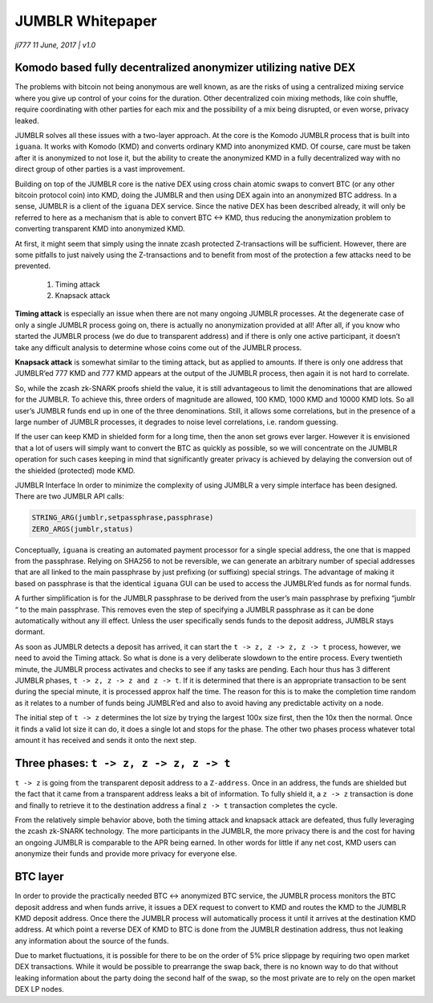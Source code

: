*****************
JUMBLR Whitepaper
*****************

*jl777 11 June, 2017 | v1.0*

Komodo based fully decentralized anonymizer utilizing native DEX
================================================================

The problems with bitcoin not being anonymous are well known, as are the risks of using a centralized mixing service where you give up control of your coins for the duration. Other decentralized coin mixing methods, like coin shuffle, require coordinating with other parties for each mix and the possibility of a mix being disrupted, or even worse, privacy leaked.

JUMBLR solves all these issues with a two-layer approach. At the core is the Komodo JUMBLR process that is built into ``iguana``. It works with Komodo (KMD) and converts ordinary KMD into anonymized KMD. Of course, care must be taken after it is anonymized to not lose it, but the ability to create the anonymized KMD in a fully decentralized way with no direct group of other parties is a vast improvement.

Building on top of the JUMBLR core is the native DEX using cross chain atomic swaps to convert BTC (or any other bitcoin protocol coin) into KMD, doing the JUMBLR and then using DEX again into an anonymized BTC address. In a sense, JUMBLR is a client of the ``iguana`` DEX service. Since the native DEX has been described already, it will only be referred to here as a mechanism that is able to convert BTC <-> KMD, thus reducing the anonymization problem to converting transparent KMD into anonymized KMD.

At first, it might seem that simply using the innate zcash protected Z-transactions will be sufficient. However, there are some pitfalls to just naively using the Z-transactions and to benefit from most of the protection a few attacks need to be prevented.

	#. Timing attack
	#. Knapsack attack

**Timing attack** is especially an issue when there are not many ongoing JUMBLR processes. At the degenerate case of only a single JUMBLR process going on, there is actually no anonymization provided at all! After all, if you know who started the JUMBLR process (we do due to transparent address) and if there is only one active participant, it doesn’t take any difficult analysis to determine whose coins come out of the JUMBLR process.

**Knapsack attack** is somewhat similar to the timing attack, but as applied to amounts. If there is only one address that JUMBLR’ed 777 KMD and 777 KMD appears at the output of the JUMBLR process, then again it is not hard to correlate.

So, while the zcash zk-SNARK proofs shield the value, it is still advantageous to limit the denominations that are allowed for the JUMBLR. To achieve this, three orders of magnitude are allowed, 100 KMD, 1000 KMD and 10000 KMD lots. So all user’s JUMBLR funds end up in one of the three denominations. Still, it allows some correlations, but in the presence of a large number of JUMBLR processes, it degrades to noise level correlations, i.e. random guessing.

If the user can keep KMD in shielded form for a long time, then the anon set grows ever larger. However it is envisioned that a lot of users will simply want to convert the BTC as quickly as possible, so we will concentrate on the JUMBLR operation for such cases keeping in mind that significantly greater privacy is achieved by delaying the conversion out of the shielded (protected) mode KMD.

JUMBLR Interface In order to minimize the complexity of using JUMBLR a very simple interface has been designed. There are two JUMBLR API calls:

.. code-block:: shell

	STRING_ARG(jumblr,setpassphrase,passphrase)
	ZERO_ARGS(jumblr,status)

Conceptually, ``iguana`` is creating an automated payment processor for a single special address, the one that is mapped from the passphrase. Relying on SHA256 to not be reversible, we can generate an arbitrary number of special addresses that are all linked to the main passphrase by just prefixing (or suffixing) special strings. The advantage of making it based on passphrase is that the identical ``iguana`` GUI can be used to access the JUMBLR’ed funds as for normal funds.

A further simplification is for the JUMBLR passphrase to be derived from the user’s main passphrase by prefixing “jumblr “ to the main passphrase. This removes even the step of specifying a JUMBLR passphrase as it can be done automatically without any ill effect. Unless the user specifically sends funds to the deposit address, JUMBLR stays dormant.

As soon as JUMBLR detects a deposit has arrived, it can start the ``t -> z, z -> z, z -> t`` process, however, we need to avoid the Timing attack. So what is done is a very deliberate slowdown to the entire process. Every twentieth minute, the JUMBLR process activates and checks to see if any tasks are pending. Each hour thus has 3 different JUMBLR phases, ``t -> z, z -> z and z -> t``. If it is determined that there is an appropriate transaction to be sent during the special minute, it is processed approx half the time. The reason for this is to make the completion time random as it relates to a number of funds being JUMBLR’ed and also to avoid having any predictable activity on a node.

The initial step of ``t -> z`` determines the lot size by trying the largest 100x size first, then the 10x then the normal. Once it finds a valid lot size it can do, it does a single lot and stops for the phase. The other two phases process whatever total amount it has received and sends it onto the next step.

Three phases: ``t -> z, z -> z, z -> t``
========================================

``t -> z`` is going from the transparent deposit address to a ``Z-address``. Once in an address, the funds are shielded but the fact that it came from a transparent address leaks a bit of information. To fully shield it, a ``z -> z`` transaction is done and finally to retrieve it to the destination address a final ``z -> t`` transaction completes the cycle.

From the relatively simple behavior above, both the timing attack and knapsack attack are defeated, thus fully leveraging the zcash zk-SNARK technology. The more participants in the JUMBLR, the more privacy there is and the cost for having an ongoing JUMBLR is comparable to the APR being earned. In other words for little if any net cost, KMD users can anonymize their funds and provide more privacy for everyone else.

BTC layer
=========

In order to provide the practically needed BTC <-> anonymized BTC service, the JUMBLR process monitors the BTC deposit address and when funds arrive, it issues a DEX request to convert to KMD and routes the KMD to the JUMBLR KMD deposit address. Once there the JUMBLR process will automatically process it until it arrives at the destination KMD address. At which point a reverse DEX of KMD to BTC is done from the JUMBLR destination address, thus not leaking any information about the source of the funds.

Due to market fluctuations, it is possible for there to be on the order of 5% price slippage by requiring two open market DEX transactions. While it would be possible to prearrange the swap back, there is no known way to do that without leaking information about the party doing the second half of the swap, so the most private are to rely on the open market DEX LP nodes.
